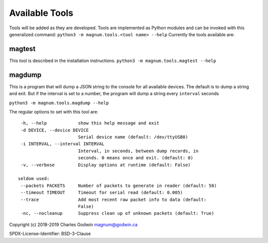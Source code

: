.. _tools:

Available Tools
---------------

Tools will be added as they are developed. Tools are implemented as
Python modules and can be invoked with this generalized command:
``python3 -m magnum.tools.<tool name> --help`` Currently the tools
available are:

magtest
=======

This tool is described in the installation instructions.
``python3 -m magnum.tools.magtest --help``

magdump
=======

This is a program that will dump a JSON string to the console for all
available devices. The default is to dump a string and exit. But if the
interval is set to a number, the program will dump a string every
``interval`` seconds

``python3 -m magnum.tools.magdump --help``

The regular options to set with this tool are:

::

    -h, --help            show this help message and exit
    -d DEVICE, --device DEVICE
                          Serial device name (default: /dev/ttyUSB0)
    -i INTERVAL, --interval INTERVAL
                          Interval, in seconds, between dump records, in
                          seconds. 0 means once and exit. (default: 0)
    -v, --verbose         Display options at runtime (default: False)

   seldom used:
    --packets PACKETS     Number of packets to generate in reader (default: 50)
    --timeout TIMEOUT     Timeout for serial read (default: 0.005)
    --trace               Add most recent raw packet info to data (default:
                          False)
    -nc, --nocleanup      Suppress clean up of unknown packets (default: True)

Copyright (c) 2018-2019 Charles Godwin magnum@godwin.ca

SPDX-License-Identifier: BSD-3-Clause
